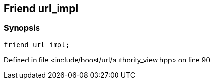:relfileprefix: ../../../
[#F89F30963B9C5F5CE2B231352F27DFD6C86A2941]
== Friend url_impl



=== Synopsis

[source,cpp,subs="verbatim,macros,-callouts"]
----
friend url_impl;
----

Defined in file <include/boost/url/authority_view.hpp> on line 90

